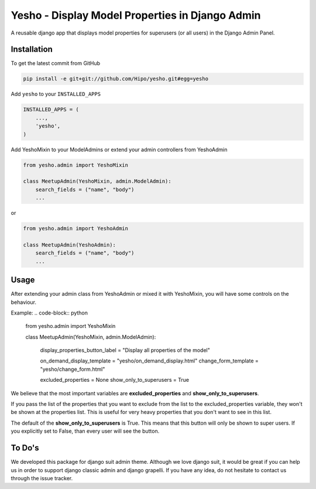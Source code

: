 Yesho - Display Model Properties in Django Admin
============

A reusable django app that displays model properties for superusers (or all users) in the Django Admin Panel. 

Installation
------------

To get the latest commit from GitHub

.. code-block:: bash

    pip install -e git+git://github.com/Hipo/yesho.git#egg=yesho

Add ``yesho`` to your ``INSTALLED_APPS``

.. code-block:: python

    INSTALLED_APPS = (
        ...,
        'yesho',
    )

Add YeshoMixin to your ModelAdmins or extend your admin controllers from YeshoAdmin

.. code-block:: python

    from yesho.admin import YeshoMixin
    
    class MeetupAdmin(YeshoMixin, admin.ModelAdmin):
        search_fields = ("name", "body")
        ...

or 

.. code-block:: python

    from yesho.admin import YeshoAdmin
    
    class MeetupAdmin(YeshoAdmin):
        search_fields = ("name", "body")
        ...

Usage
-----

After extending your admin class from YeshoAdmin or mixed it with YeshoMixin,
you will have some controls on the behaviour.

Example:
.. code-block:: python

    from yesho.admin import YeshoMixin

    class MeetupAdmin(YeshoMixin, admin.ModelAdmin):

        display_properties_button_label = "Display all properties of the model"

        on_demand_display_template = "yesho/on_demand_display.html"
        change_form_template = "yesho/change_form.html"

        excluded_properties = None
        show_only_to_superusers = True


We believe that the most important variables are **excluded_properties** and **show_only_to_superusers**.

If you pass the list of the properties that you want to exclude from the list to the excluded_properties variable,
they won't be shown at the properties list. This is useful for very heavy properties that you don't want to see in this list.

The default of the **show_only_to_superusers** is True. This means that this button will only be shown to super users.
If you explicitly set to False, than every user will see the button.


To Do's
-------

We developed this package for django suit admin theme. Although we love django suit, it would be great
if you can help us in order to support django classic admin and django grapelli.
If you have any idea, do not hesitate to contact us through the issue tracker.